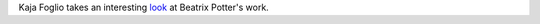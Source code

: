 .. title: Kaja Foglio on Beatrix Potter
.. slug: 2005-08-31
.. date: 2005-08-31 00:00:00 UTC-05:00
.. tags: old blog,kaja foglio,beatrix potter
.. category: oldblog
.. link: 
.. description: 
.. type: text


Kaja Foglio takes an interesting `look
<http://www.livejournal.com/users/kajafoglio/31314.html>`__ at Beatrix
Potter's work.
